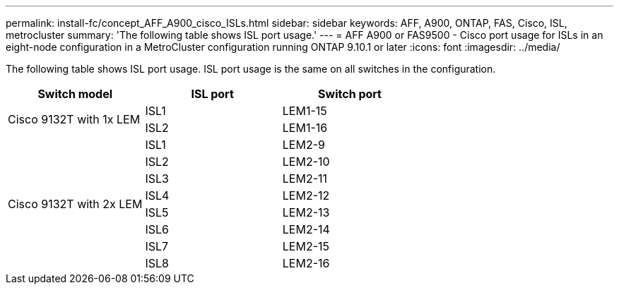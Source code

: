---
permalink: install-fc/concept_AFF_A900_cisco_ISLs.html
sidebar: sidebar
keywords: AFF, A900, ONTAP, FAS, Cisco, ISL, metrocluster
summary: 'The following table shows ISL port usage.'
---
= AFF A900 or FAS9500 - Cisco port usage for ISLs in an eight-node configuration in a MetroCluster configuration running ONTAP 9.10.1 or later
:icons: font
:imagesdir: ../media/

The following table shows ISL port usage. ISL port usage is the same on all switches in the configuration.

|===
h| Switch model h| ISL port h| Switch port

.2+|Cisco 9132T with 1x LEM
| ISL1 | LEM1-15
| ISL2 | LEM1-16

.8+|Cisco 9132T with 2x LEM
| ISL1 | LEM2-9
| ISL2 | LEM2-10
| ISL3 | LEM2-11
| ISL4 | LEM2-12
| ISL5 | LEM2-13
| ISL6 | LEM2-14
| ISL7 | LEM2-15
| ISL8 | LEM2-16

|===
